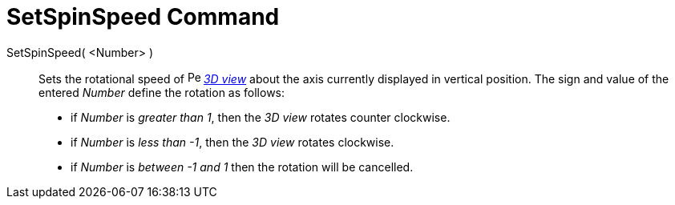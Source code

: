 = SetSpinSpeed Command
:page-en: commands/SetSpinSpeed
ifdef::env-github[:imagesdir: /en/modules/ROOT/assets/images]

SetSpinSpeed( <Number> )::

Sets the rotational speed of image:16px-Perspectives_algebra_3Dgraphics.svg.png[Perspectives algebra
3Dgraphics.svg,width=16,height=16] _xref:/3D_Graphics_View.adoc[3D view]_ about the axis currently displayed in vertical
position. The sign and value of the entered _Number_ define the rotation as follows:

* if _Number_ is _greater than 1_, then the _3D view_ rotates counter clockwise.
* if _Number_ is _less than -1_, then the _3D view_ rotates clockwise.
* if _Number_ is _between -1 and 1_ then the rotation will be cancelled.
